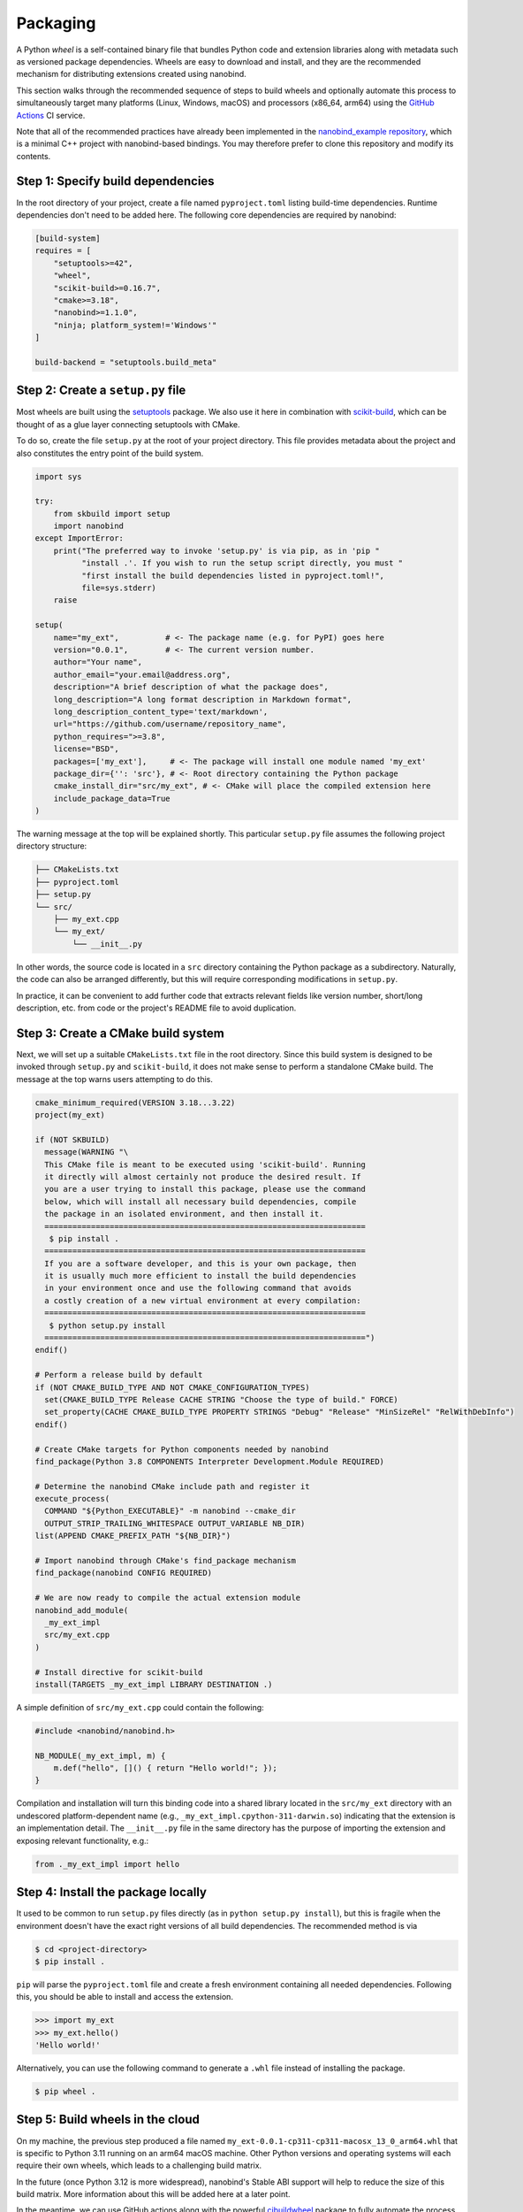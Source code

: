 .. _packaging:

Packaging
=========

A Python *wheel* is a self-contained binary file that bundles Python code and
extension libraries along with metadata such as versioned package dependencies.
Wheels are easy to download and install, and they are the recommended mechanism
for distributing extensions created using nanobind.

This section walks through the recommended sequence of steps to build wheels
and optionally automate this process to simultaneously target many platforms
(Linux, Windows, macOS) and processors (x86_64, arm64) using the `GitHub
Actions <https://github.com/features/actions>`__ CI service.

Note that all of the recommended practices have already been implemented in the
`nanobind_example repository <https://github.com/wjakob/nanobind_example>`_,
which is a minimal C++ project with nanobind-based bindings. You may therefore
prefer to clone this repository and modify its contents.

Step 1: Specify build dependencies
----------------------------------

In the root directory of your project, create a file named ``pyproject.toml``
listing build-time dependencies. Runtime dependencies don't need to be added
here. The following core dependencies are required by nanobind:

.. code-block:: toml

   [build-system]
   requires = [
       "setuptools>=42",
       "wheel",
       "scikit-build>=0.16.7",
       "cmake>=3.18",
       "nanobind>=1.1.0",
       "ninja; platform_system!='Windows'"
   ]

   build-backend = "setuptools.build_meta"

Step 2: Create a ``setup.py`` file
----------------------------------

Most wheels are built using the `setuptools
<https://packaging.python.org/en/latest/guides/distributing-packages-using-setuptools/>`__
package. We also use it here in combination with `scikit-build
<https://scikit-build.readthedocs.io/en/latest>`__, which can be thought of as
a glue layer connecting setuptools with CMake.

To do so, create the file ``setup.py`` at the root of your project directory.
This file provides metadata about the project and also constitutes the entry
point of the build system.

.. code-block:: python

   import sys

   try:
       from skbuild import setup
       import nanobind
   except ImportError:
       print("The preferred way to invoke 'setup.py' is via pip, as in 'pip "
             "install .'. If you wish to run the setup script directly, you must "
             "first install the build dependencies listed in pyproject.toml!",
             file=sys.stderr)
       raise

   setup(
       name="my_ext",          # <- The package name (e.g. for PyPI) goes here
       version="0.0.1",        # <- The current version number.
       author="Your name",
       author_email="your.email@address.org",
       description="A brief description of what the package does",
       long_description="A long format description in Markdown format",
       long_description_content_type='text/markdown',
       url="https://github.com/username/repository_name",
       python_requires=">=3.8",
       license="BSD",
       packages=['my_ext'],     # <- The package will install one module named 'my_ext'
       package_dir={'': 'src'}, # <- Root directory containing the Python package
       cmake_install_dir="src/my_ext", # <- CMake will place the compiled extension here
       include_package_data=True
   )

The warning message at the top will be explained shortly. This particular
``setup.py`` file assumes the following project directory structure:

.. code-block:: text

   ├── CMakeLists.txt
   ├── pyproject.toml
   ├── setup.py
   └── src/
       ├── my_ext.cpp
       └── my_ext/
           └── __init__.py

In other words, the source code is located in a ``src`` directory containing
the Python package as a subdirectory. Naturally, the code can also be
arranged differently, but this will require corresponding modifications in
``setup.py``.

In practice, it can be convenient to add further code that extracts relevant
fields like version number, short/long description, etc. from code or the
project's README file to avoid duplication.

Step 3: Create a CMake build system
-----------------------------------

Next, we will set up a suitable ``CMakeLists.txt`` file in the root directory.
Since this build system is designed to be invoked through ``setup.py`` and
``scikit-build``, it does not make sense to perform a standalone CMake build.
The message at the top warns users attempting to do this.

.. code-block:: cmake

   cmake_minimum_required(VERSION 3.18...3.22)
   project(my_ext)

   if (NOT SKBUILD)
     message(WARNING "\
     This CMake file is meant to be executed using 'scikit-build'. Running
     it directly will almost certainly not produce the desired result. If
     you are a user trying to install this package, please use the command
     below, which will install all necessary build dependencies, compile
     the package in an isolated environment, and then install it.
     =====================================================================
      $ pip install .
     =====================================================================
     If you are a software developer, and this is your own package, then
     it is usually much more efficient to install the build dependencies
     in your environment once and use the following command that avoids
     a costly creation of a new virtual environment at every compilation:
     =====================================================================
      $ python setup.py install
     =====================================================================")
   endif()

   # Perform a release build by default
   if (NOT CMAKE_BUILD_TYPE AND NOT CMAKE_CONFIGURATION_TYPES)
     set(CMAKE_BUILD_TYPE Release CACHE STRING "Choose the type of build." FORCE)
     set_property(CACHE CMAKE_BUILD_TYPE PROPERTY STRINGS "Debug" "Release" "MinSizeRel" "RelWithDebInfo")
   endif()

   # Create CMake targets for Python components needed by nanobind
   find_package(Python 3.8 COMPONENTS Interpreter Development.Module REQUIRED)

   # Determine the nanobind CMake include path and register it
   execute_process(
     COMMAND "${Python_EXECUTABLE}" -m nanobind --cmake_dir
     OUTPUT_STRIP_TRAILING_WHITESPACE OUTPUT_VARIABLE NB_DIR)
   list(APPEND CMAKE_PREFIX_PATH "${NB_DIR}")

   # Import nanobind through CMake's find_package mechanism
   find_package(nanobind CONFIG REQUIRED)

   # We are now ready to compile the actual extension module
   nanobind_add_module(
     _my_ext_impl
     src/my_ext.cpp
   )

   # Install directive for scikit-build
   install(TARGETS _my_ext_impl LIBRARY DESTINATION .)

A simple definition of ``src/my_ext.cpp`` could contain the following:

.. code-block:: cpp

   #include <nanobind/nanobind.h>

   NB_MODULE(_my_ext_impl, m) {
       m.def("hello", []() { return "Hello world!"; });
   }

Compilation and installation will turn this binding code into a shared library
located in the ``src/my_ext`` directory with an undescored platform-dependent
name (e.g., ``_my_ext_impl.cpython-311-darwin.so``) indicating that the
extension is an implementation detail. The ``__init__.py`` file in the same
directory has the purpose of importing the extension and exposing relevant
functionality, e.g.:

.. code-block:: python

   from ._my_ext_impl import hello

Step 4: Install the package locally
-----------------------------------

It used to be common to run ``setup.py`` files directly (as in ``python
setup.py install``), but this is fragile when the environment doesn't have the
exact right versions of all build dependencies. The recommended method is via

.. code-block:: bash

   $ cd <project-directory>
   $ pip install .

``pip`` will parse the ``pyproject.toml`` file and create a fresh environment
containing all needed dependencies. Following this, you should be able to
install and access the extension.

.. code-block:: python

   >>> import my_ext
   >>> my_ext.hello()
   'Hello world!'

Alternatively, you can use the following command to generate a ``.whl`` file
instead of installing the package.

.. code-block:: bash

   $ pip wheel .

Step 5: Build wheels in the cloud
---------------------------------

On my machine, the previous step produced a file named
``my_ext-0.0.1-cp311-cp311-macosx_13_0_arm64.whl`` that is specific to
Python 3.11 running on an arm64 macOS machine. Other Python versions
and operating systems will each require their own wheels, which leads
to a challenging build matrix.

In the future (once Python 3.12 is more widespread), nanobind's Stable ABI
support will help to reduce the size of this build matrix. More information
about this will be added here at a later point.

In the meantime, we can use GitHub actions along with the powerful
`cibuildwheel <https://cibuildwheel.readthedocs.io/en/stable/>`__ package to
fully automate the process of wheel generation.

To do so, create a file named ``.github/workflows/wheels.yml`` containing
the contents of the `following file
<https://github.com/wjakob/nanobind_example/blob/master/.github/workflows/wheels.yml>`__.
You may want to remove the ``on: push:`` lines, otherwise, the action will run
after every commit, which is perhaps a bit excessive. In this case, you can
still trigger the action manually on the *Actions* tab of the GitHub project
page.

Following each run, the action provides a downloadable *build artifact*, which
is a ZIP file containing all the individual wheel files for each platform.

If you set up a GitHub actions `secret
<https://docs.github.com/en/actions/security-guides/encrypted-secrets>`__ named
``pypi_password`` containing a PyPI authentication token, the action will
automatically upload the generated wheels to the `Python Package Index (PyPI)
<https://pypi.org>`__ when the action is triggered by a `software release event
<https://docs.github.com/en/repositories/releasing-projects-on-github/managing-releases-in-a-repository>`__.
